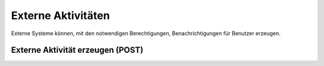 .. _external-activities:

Externe Aktivitäten
===================

Externe Systeme können, mit den notwendigen Berechtigungen, Benachrichtigungen für Benutzer erzeugen.


Externe Aktivität erzeugen (POST)
---------------------------------

.. http:post:: /@external-activities

   Erzeugt eine externe Aktivität und damit eine Benachrichtigung an den angegebenen Benutzer.

   Die in ``notification_recipients`` angegebene Liste muss genau dem Benutzer entsprechen, mit welchem der Request authentisiert ist. Es ist also nicht erlaubt, Benachrichtigungen an andere Benutzer auszulösen, sondern nur an sich selbst.

   Dies setzt dementsprechend voraus, dass die externe Applikation als vertrauenswürdig eingestuft wurde, und GEVER so konfiguriert ist, von dieser Applikation Requests im Kontext des Benutzers zu erlauben.

   Beim Aufrufen einer solchen Benachrichtigung wird der Benutzer zu der in ``resource_url`` angegebenen URL weitergeleitet.

   **Request**:

   .. sourcecode:: http

      POST /@external-activities HTTP/1.1
      Accept: application/json
      Content-Type: application/json

      {
          "notification_recipients": ["john.doe"],
          "resource_url": "https://external.example.org/",
          "title": {
              "de": "Ein Ereignis ist eingetreten",
              "en": "An event happened"
          },
          "label": {
              "de": "...",
              "en": "..."
          },
          "summary": {
              "de": "...",
              "en": "..."
          },
          "description": {
              "de": "...",
              "en": "..."
          }
      }

   **Response**:

   .. sourcecode:: http

      HTTP/1.1 201 Created
      Content-Type: application/json

      {
          "activity": {
              "actor_id": "__system__",
              "actor_label": "System",
              "created": "2021-12-09T10:16:00+00:00",
              "label": "...",
              "summary": "...",
              "title": "..."
          }
      }
